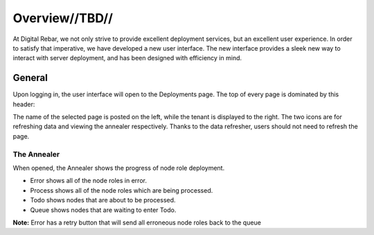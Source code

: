 

Overview//TBD//
===============

At Digital Rebar, we not only strive to provide excellent deployment services, but an excellent user experience.  In order to satisfy that imperative, we have developed a new user interface.  
The new interface provides a sleek new way to interact with server deployment, and has been designed with efficiency in mind.  


General
-------

Upon logging in, the user interface will open to the Deployments page. The top of every page is dominated by this header:

.. image:: /images/screens/webux/overview.png


The name of the selected page is posted on the left, while the tenant is displayed to the right.  
The two icons are for refreshing data and viewing the annealer respectively. Thanks to the data refresher, users should not need to refresh the page. 

The Annealer
~~~~~~~~~~~~

When opened, the Annealer shows the progress of node role deployment. 


.. image:: /images/screens/webux/annealer.png


* Error shows all of the node roles in error.  
* Process shows all of the node roles which are being processed.  
* Todo shows nodes that are about to be processed.  
* Queue shows nodes that are waiting to enter Todo.  

**Note:** Error has a retry button that will send all erroneous node roles back to the queue 


